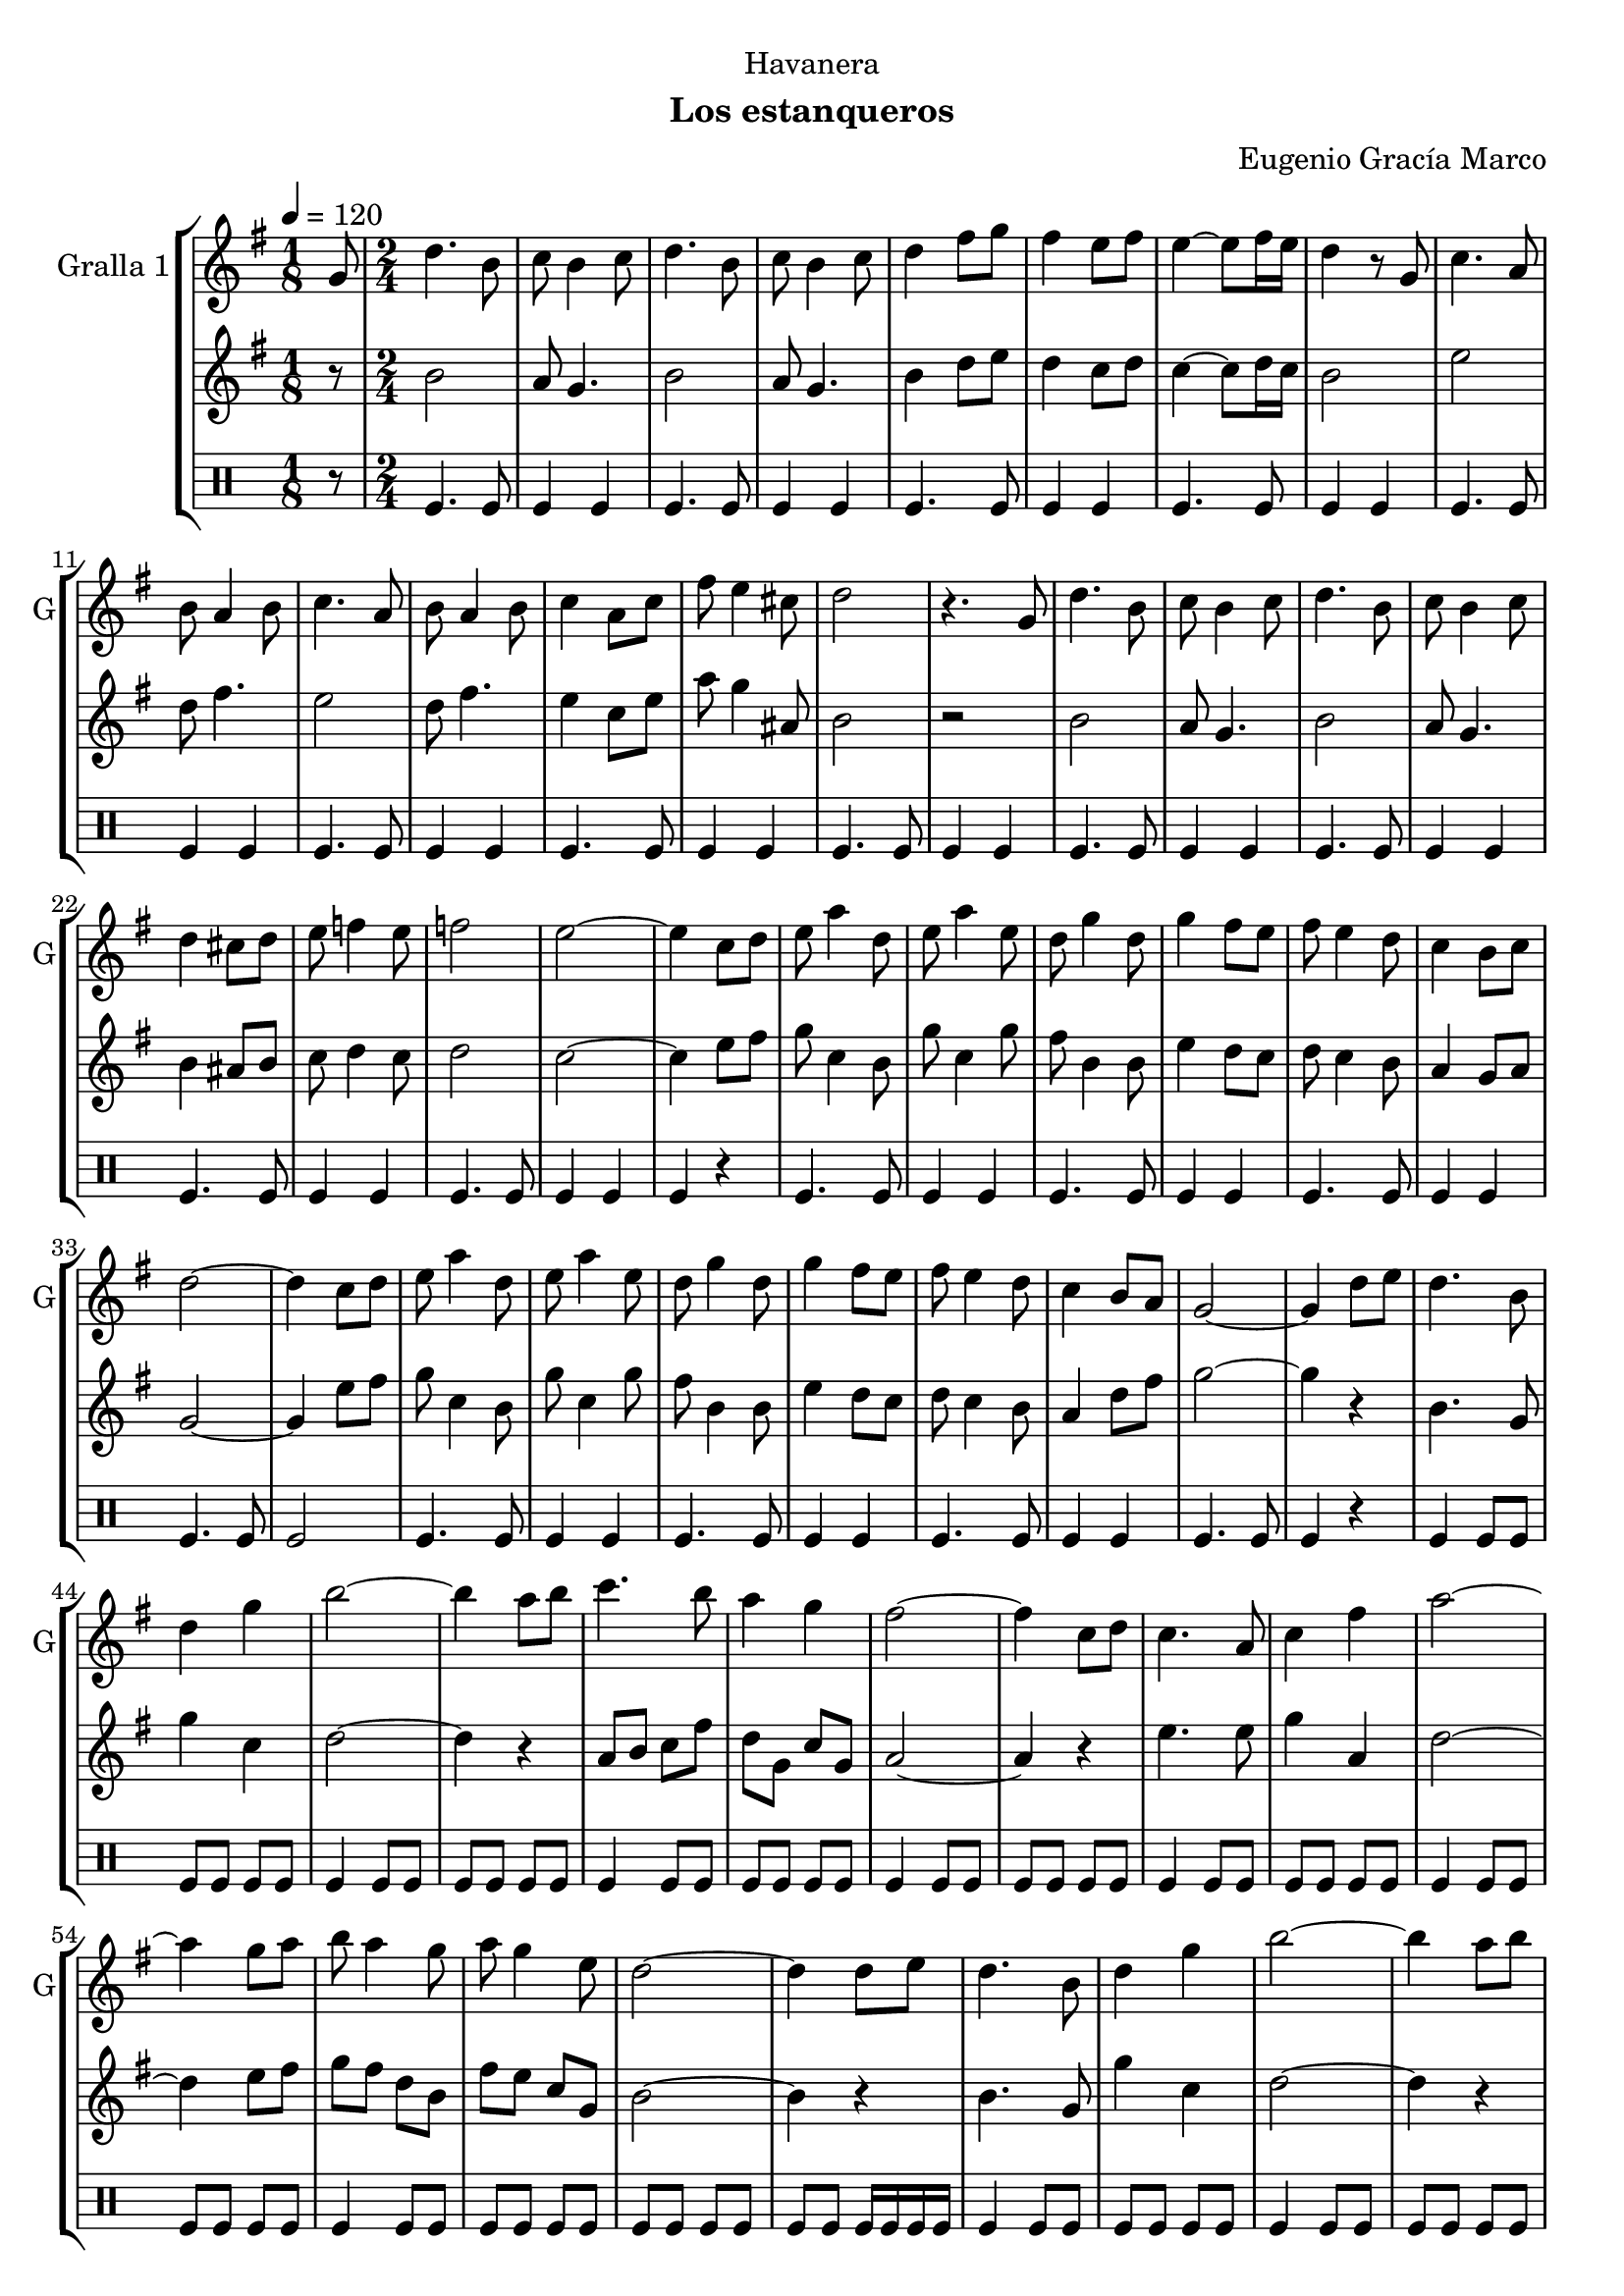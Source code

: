 \version "2.16.0"

\header {
  dedication="Havanera"
  title=""
  subtitle="Los estanqueros"
  subsubtitle=""
  poet=""
  meter=""
  piece=""
  composer="Eugenio Gracía Marco"
  arranger=""
  opus=""
  instrument=""
  copyright="     "
  tagline="  "
}

liniaroAa =
\relative g'
{
  \tempo 4=120
  \clef treble
  \key g \major
  \time 1/8
  g8  |
  \time 2/4   d'4. b8  |
  c8 b4 c8  |
  d4. b8  |
  %05
  c8 b4 c8  |
  d4 fis8 g  |
  fis4 e8 fis  |
  e4 ~ e8 fis16 e  |
  d4 r8 g,  |
  %10
  c4. a8  |
  b8 a4 b8  |
  c4. a8  |
  b8 a4 b8  |
  c4 a8 c  |
  %15
  fis8 e4 cis8  |
  d2  |
  r4. g,8  |
  d'4. b8  |
  c8 b4 c8  |
  %20
  d4. b8  |
  c8 b4 c8  |
  d4 cis8 d  |
  e8 f4 e8  |
  f2  |
  %25
  e2 ~  |
  e4 c8 d  |
  e8 a4 d,8  |
  e8 a4 e8  |
  d8 g4 d8  |
  %30
  g4 fis8 e  |
  fis8 e4 d8  |
  c4 b8 c  |
  d2 ~  |
  d4 c8 d  |
  %35
  e8 a4 d,8  |
  e8 a4 e8  |
  d8 g4 d8  |
  g4 fis8 e  |
  fis8 e4 d8  |
  %40
  c4 b8 a  |
  g2 ~  |
  g4 d'8 e  |
  d4. b8  |
  d4 g  |
  %45
  b2 ~  |
  b4 a8 b  |
  c4. b8  |
  a4 g  |
  fis2 ~  |
  %50
  fis4 c8 d  |
  c4. a8  |
  c4 fis  |
  a2 ~  |
  a4 g8 a  |
  %55
  b8 a4 g8  |
  a8 g4 e8  |
  d2 ~  |
  d4 d8 e  |
  d4. b8  |
  %60
  d4 g  |
  b2 ~  |
  b4 a8 b  |
  c4. b8  |
  a4 g  |
  %65
  fis2 ~  |
  fis4 c8 d  |
  c4. a8  |
  c4 fis  |
  a2 ~  |
  %70
  a4 g8 a  |
  b8 a4 g8  |
  a8 g4 e8  |
  g2 ~  |
  g4 c,8 d  |
  %75
  e8 a4 d,8  |
  e8 a4 e8  |
  d8 g4 d8  |
  g4 fis8 e  |
  fis8 e4 d8  |
  %80
  c4 b8 c  |
  d2 ~  |
  d4 c8 d  |
  e8 a4 d,8  |
  e8 a4 e8  |
  %85
  d8 g4 d8  |
  g4 fis8 e  |
  fis8 e4 d8  |
  c4 b8 a  |
  g2 ~  |
  %90
  \mark "D.C." g4 r  \bar "|."
}

liniaroAb =
\relative b'
{
  \tempo 4=120
  \clef treble
  \key g \major
  \time 1/8
  r8  |
  \time 2/4   b2  |
  a8 g4.  |
  b2  |
  %05
  a8 g4.  |
  b4 d8 e  |
  d4 c8 d  |
  c4 ~ c8 d16 c  |
  b2  |
  %10
  e2  |
  d8 fis4.  |
  e2  |
  d8 fis4.  |
  e4 c8 e  |
  %15
  a8 g4 ais,8  |
  b2  |
  r2  |
  b2  |
  a8 g4.  |
  %20
  b2  |
  a8 g4.  |
  b4 ais8 b  |
  c8 d4 c8  |
  d2  |
  %25
  c2 ~  |
  c4 e8 fis  |
  g8 c,4 b8  |
  g'8 c,4 g'8  |
  fis8 b,4 b8  |
  %30
  e4 d8 c  |
  d8 c4 b8  |
  a4 g8 a  |
  g2 ~  |
  g4 e'8 fis  |
  %35
  g8 c,4 b8  |
  g'8 c,4 g'8  |
  fis8 b,4 b8  |
  e4 d8 c  |
  d8 c4 b8  |
  %40
  a4 d8 fis  |
  g2 ~  |
  g4 r  |
  b,4. g8  |
  g'4 c,  |
  %45
  d2 ~  |
  d4 r  |
  a8 b c fis  |
  d8 g, c g  |
  a2 ~  |
  %50
  a4 r  |
  e'4. e8  |
  g4 a,  |
  d2 ~  |
  d4 e8 fis  |
  %55
  g8 fis d b  |
  fis'8 e c g  |
  b2 ~  |
  b4 r  |
  b4. g8  |
  %60
  g'4 c,  |
  d2 ~  |
  d4 r  |
  a8 b c fis  |
  d8 g, c g  |
  %65
  a2 ~  |
  a4 r  |
  e'4. e8  |
  g4 a,  |
  d2 ~  |
  %70
  d4 e8 fis  |
  g8 fis d b  |
  fis'8 e c g  |
  g2 ~  |
  g4 e'8 fis  |
  %75
  g8 c,4 b8  |
  g'8 c,4 g'8  |
  fis8 b,4 b8  |
  e4 d8 c  |
  d8 c4 b8  |
  %80
  a4 g8 a  |
  b2 ~  |
  b4 e8 fis  |
  g8 c,4 a8  |
  g'8 a,4 g'8  |
  %85
  fis8 b,4 b8  |
  e4 d8 c  |
  d8 c4 b8  |
  a4 d8 fis  |
  g2 ~  |
  %90
  g4 r  \bar "|."
}

liniaroAc =
\drummode
{
  \tempo 4=120
  \time 1/8
  r8  |
  \time 2/4   tomfl4. tomfl8  |
  tomfl4 tomfl  |
  tomfl4. tomfl8  |
  %05
  tomfl4 tomfl  |
  tomfl4. tomfl8  |
  tomfl4 tomfl  |
  tomfl4. tomfl8  |
  tomfl4 tomfl  |
  %10
  tomfl4. tomfl8  |
  tomfl4 tomfl  |
  tomfl4. tomfl8  |
  tomfl4 tomfl  |
  tomfl4. tomfl8  |
  %15
  tomfl4 tomfl  |
  tomfl4. tomfl8  |
  tomfl4 tomfl  |
  tomfl4. tomfl8  |
  tomfl4 tomfl  |
  %20
  tomfl4. tomfl8  |
  tomfl4 tomfl  |
  tomfl4. tomfl8  |
  tomfl4 tomfl  |
  tomfl4. tomfl8  |
  %25
  tomfl4 tomfl  |
  tomfl4 r  |
  tomfl4. tomfl8  |
  tomfl4 tomfl  |
  tomfl4. tomfl8  |
  %30
  tomfl4 tomfl  |
  tomfl4. tomfl8  |
  tomfl4 tomfl  |
  tomfl4. tomfl8  |
  tomfl2  |
  %35
  tomfl4. tomfl8  |
  tomfl4 tomfl  |
  tomfl4. tomfl8  |
  tomfl4 tomfl  |
  tomfl4. tomfl8  |
  %40
  tomfl4 tomfl  |
  tomfl4. tomfl8  |
  tomfl4 r  |
  tomfl4 tomfl8 tomfl  |
  tomfl8 tomfl tomfl tomfl  |
  %45
  tomfl4 tomfl8 tomfl  |
  tomfl8 tomfl tomfl tomfl  |
  tomfl4 tomfl8 tomfl  |
  tomfl8 tomfl tomfl tomfl  |
  tomfl4 tomfl8 tomfl  |
  %50
  tomfl8 tomfl tomfl tomfl  |
  tomfl4 tomfl8 tomfl  |
  tomfl8 tomfl tomfl tomfl  |
  tomfl4 tomfl8 tomfl  |
  tomfl8 tomfl tomfl tomfl  |
  %55
  tomfl4 tomfl8 tomfl  |
  tomfl8 tomfl tomfl tomfl  |
  tomfl8 tomfl tomfl tomfl  |
  tomfl8 tomfl tomfl16 tomfl tomfl tomfl  |
  tomfl4 tomfl8 tomfl  |
  %60
  tomfl8 tomfl tomfl tomfl  |
  tomfl4 tomfl8 tomfl  |
  tomfl8 tomfl tomfl tomfl  |
  tomfl4 tomfl8 tomfl  |
  tomfl8 tomfl tomfl tomfl  |
  %65
  tomfl4 tomfl8 tomfl  |
  tomfl8 tomfl tomfl tomfl  |
  tomfl4 tomfl8 tomfl  |
  tomfl8 tomfl tomfl tomfl  |
  tomfl4 tomfl8 tomfl  |
  %70
  tomfl8 tomfl tomfl tomfl  |
  tomfl4 tomfl8 tomfl  |
  tomfl8 tomfl tomfl tomfl  |
  tomfl8 tomfl tomfl tomfl  |
  tomfl8 tomfl tomfl16 tomfl tomfl tomfl  |
  %75
  tomfl4. tomfl8  |
  tomfl4 tomfl  |
  tomfl4. tomfl8  |
  tomfl4 tomfl  |
  tomfl4. tomfl8  |
  %80
  tomfl4 tomfl  |
  tomfl8. tomfl16 ~ tomfl8 tomfl  |
  tomfl8. tomfl16 ~ tomfl8 tomfl  |
  tomfl4. tomfl8  |
  tomfl4 tomfl  |
  %85
  tomfl4. tomfl8  |
  tomfl4 tomfl  |
  tomfl4. tomfl8  |
  tomfl4 tomfl  |
  tomfl4. tomfl8  |
  %90
  tomfl4 r  \bar "|."
}

\book {

\paper {
  print-page-number = false
}

\bookpart {
  \score {
    \new StaffGroup {
      \override Score.RehearsalMark #'self-alignment-X = #LEFT
      <<
        \new Staff \with {instrumentName = #"Gralla 1" shortInstrumentName = #"G"} \liniaroAa
        \new Staff \with {instrumentName = #"" shortInstrumentName = #" "} \liniaroAb
        \new DrumStaff \with {instrumentName = #"" shortInstrumentName = #" "} \liniaroAc
      >>
    }
    \layout {}
  }\score { \unfoldRepeats
    \new StaffGroup {
      \override Score.RehearsalMark #'self-alignment-X = #LEFT
      <<
        \new Staff \with {instrumentName = #"Gralla 1" shortInstrumentName = #"G"} \liniaroAa
        \new Staff \with {instrumentName = #"" shortInstrumentName = #" "} \liniaroAb
        \new DrumStaff \with {instrumentName = #"" shortInstrumentName = #" "} \liniaroAc
      >>
    }
    \midi {}
  }
}

\bookpart {
  \header {instrument="Gralla 1"}
  \score {
    \new StaffGroup {
      \override Score.RehearsalMark #'self-alignment-X = #LEFT
      <<
        \new Staff \liniaroAa
      >>
    }
    \layout {}
  }\score { \unfoldRepeats
    \new StaffGroup {
      \override Score.RehearsalMark #'self-alignment-X = #LEFT
      <<
        \new Staff \liniaroAa
      >>
    }
    \midi {}
  }
}

\bookpart {
  \header {instrument=""}
  \score {
    \new StaffGroup {
      \override Score.RehearsalMark #'self-alignment-X = #LEFT
      <<
        \new Staff \liniaroAb
      >>
    }
    \layout {}
  }\score { \unfoldRepeats
    \new StaffGroup {
      \override Score.RehearsalMark #'self-alignment-X = #LEFT
      <<
        \new Staff \liniaroAb
      >>
    }
    \midi {}
  }
}

\bookpart {
  \header {instrument=""}
  \score {
    \new StaffGroup {
      \override Score.RehearsalMark #'self-alignment-X = #LEFT
      <<
        \new DrumStaff \liniaroAc
      >>
    }
    \layout {}
  }\score { \unfoldRepeats
    \new StaffGroup {
      \override Score.RehearsalMark #'self-alignment-X = #LEFT
      <<
        \new DrumStaff \liniaroAc
      >>
    }
    \midi {}
  }
}

}

\book {

\paper {
  print-page-number = false
  #(set-paper-size "a6landscape")
  #(layout-set-staff-size 14)
}

\bookpart {
  \header {instrument="Gralla 1"}
  \score {
    \new StaffGroup {
      \override Score.RehearsalMark #'self-alignment-X = #LEFT
      <<
        \new Staff \liniaroAa
      >>
    }
    \layout {}
  }
}

\bookpart {
  \header {instrument=""}
  \score {
    \new StaffGroup {
      \override Score.RehearsalMark #'self-alignment-X = #LEFT
      <<
        \new Staff \liniaroAb
      >>
    }
    \layout {}
  }
}

\bookpart {
  \header {instrument=""}
  \score {
    \new StaffGroup {
      \override Score.RehearsalMark #'self-alignment-X = #LEFT
      <<
        \new DrumStaff \liniaroAc
      >>
    }
    \layout {}
  }
}

}

